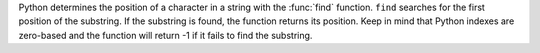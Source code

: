 Python determines the position of a character in a string with the
:func:`find` function. ``find`` searches for the first position of the
substring. If the substring is found, the function returns its
position. Keep in mind that Python indexes are zero-based and
the function will return -1 if it fails to find the substring.

.. ipython:: python

   tips["sex"].str.find("ale").head()

